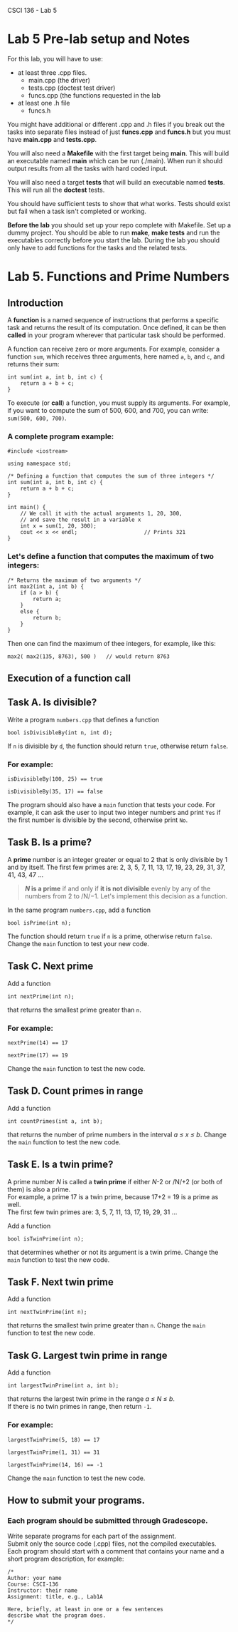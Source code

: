 CSCI 136 - Lab 5

* Lab 5 Pre-lab setup and Notes

For this lab, you will have to use:
- at least three .cpp files.
  - main.cpp (the driver)
  - tests.cpp (doctest test driver)
  - funcs.cpp (the functions requested in the lab
- at least one .h file
  - funcs.h

You might have additional or different  .cpp and .h files if you break out the tasks
into separate files instead of just *funcs.cpp* and *funcs.h* but you
must have *main.cpp* and *tests.cpp*.

You will also need a *Makefile* with the first target being
*main*. This will build an executable named *main* which can be run
(./main). When run it should output results from all the tasks with
hard coded input.

You will also need a target *tests* that will build an executable
named *tests*. This will run all the *doctest* tests.

You should have sufficient tests to show that what works. Tests should
exist but fail when a task isn't completed or working.

*Before the lab* you should set up your repo complete with
Makefile. Set up a dummy project. You should be able to run *make*,
*make tests* and run the executables correctly before you start the
lab. During the lab you should only have to add functions for the
tasks and the related tests.

* Lab 5. Functions and Prime Numbers
  :PROPERTIES:
  :CUSTOM_ID: lab-5-functions-and-prime-numbers
  :END:

[[https://i.imgur.com/xCJ6OFq.jpg]]

** Introduction
   :PROPERTIES:
   :CUSTOM_ID: introduction
   :END:

A *function* is a named sequence of instructions that performs a
specific task and returns the result of its computation. Once defined,
it can be then *called* in your program wherever that particular task
should be performed.

A function can receive zero or more arguments. For example, consider a
function =sum=, which receives three arguments, here named =a=, =b=, and
=c=, and returns their sum:

#+BEGIN_EXAMPLE
    int sum(int a, int b, int c) { 
        return a + b + c;        
    }
#+END_EXAMPLE

To execute (or *call*) a function, you must supply its arguments. For
example, if you want to compute the sum of 500, 600, and 700, you can
write: =sum(500, 600, 700)=.

*** A complete program example:
    :PROPERTIES:
    :CUSTOM_ID: a-complete-program-example
    :END:

#+BEGIN_EXAMPLE
    #include <iostream>

    using namespace std;

    /* Defining a function that computes the sum of three integers */
    int sum(int a, int b, int c) { 
        return a + b + c;          
    }

    int main() {
        // We call it with the actual arguments 1, 20, 300,
        // and save the result in a variable x
        int x = sum(1, 20, 300);  
        cout << x << endl;                     // Prints 321
    }
#+END_EXAMPLE

*** Let's define a function that computes the maximum of two integers:
    :PROPERTIES:
    :CUSTOM_ID: lets-define-a-function-that-computes-the-maximum-of-two-integers
    :END:

#+BEGIN_EXAMPLE
    /* Returns the maximum of two arguments */
    int max2(int a, int b) {
        if (a > b) {
            return a;
        }
        else {
            return b;
        }
    }
#+END_EXAMPLE

Then one can find the maximum of thee integers, for example, like this:

#+BEGIN_EXAMPLE
    max2( max2(135, 8763), 500 )   // would return 8763
#+END_EXAMPLE

** Execution of a function call
   :PROPERTIES:
   :CUSTOM_ID: execution-of-a-function-call
   :END:

[[https://i.imgur.com/1NZjPha.png]]

** Task A. Is divisible?
   :PROPERTIES:
   :CUSTOM_ID: task-a-is-divisible
   :END:

Write a program =numbers.cpp= that defines a function

#+BEGIN_EXAMPLE
    bool isDivisibleBy(int n, int d);
#+END_EXAMPLE

If =n= is divisible by =d=, the function should return =true=, otherwise
return =false=.

*** For example:
    :PROPERTIES:
    :CUSTOM_ID: for-example
    :END:

#+BEGIN_EXAMPLE
    isDivisibleBy(100, 25) == true
#+END_EXAMPLE

#+BEGIN_EXAMPLE
    isDivisibleBy(35, 17) == false
#+END_EXAMPLE

The program should also have a =main= function that tests your code. For
example, it can ask the user to input two integer numbers and print
=Yes= if the first number is divisible by the second, otherwise print
=No=.

** Task B. Is a prime?
   :PROPERTIES:
   :CUSTOM_ID: task-b-is-a-prime
   :END:

A *prime* number is an integer greater or equal to 2 that is only
divisible by 1 and by itself. The first few primes are: 2, 3, 5, 7, 11,
13, 17, 19, 23, 29, 31, 37, 41, 43, 47 ...

#+BEGIN_QUOTE
  */N/ is a prime* if and only if *it is not divisible* evenly by any of
  the numbers from 2 to /N/−1. Let's implement this decision as a
  function.
#+END_QUOTE

In the same program =numbers.cpp=, add a function

#+BEGIN_EXAMPLE
    bool isPrime(int n);
#+END_EXAMPLE

The function should return =true= if =n= is a prime, otherwise return
=false=. Change the =main= function to test your new code.

** Task C. Next prime
   :PROPERTIES:
   :CUSTOM_ID: task-c-next-prime
   :END:

Add a function

#+BEGIN_EXAMPLE
    int nextPrime(int n);
#+END_EXAMPLE

that returns the smallest prime greater than =n=.

*** For example:
    :PROPERTIES:
    :CUSTOM_ID: for-example-1
    :END:

#+BEGIN_EXAMPLE
    nextPrime(14) == 17
#+END_EXAMPLE

#+BEGIN_EXAMPLE
    nextPrime(17) == 19
#+END_EXAMPLE

Change the =main= function to test the new code.

** Task D. Count primes in range
   :PROPERTIES:
   :CUSTOM_ID: task-d-count-primes-in-range
   :END:

Add a function

#+BEGIN_EXAMPLE
    int countPrimes(int a, int b);
#+END_EXAMPLE

that returns the number of prime numbers in the interval /a ≤ x ≤ b/.
Change the =main= function to test the new code.

** Task E. Is a twin prime?
   :PROPERTIES:
   :CUSTOM_ID: task-e-is-a-twin-prime
   :END:

A prime number /N/ is called a *twin prime* if either /N/-2 or /N/+2 (or
both of them) is also a prime.\\
For example, a prime 17 is a twin prime, because 17+2 = 19 is a prime as
well.\\
The first few twin primes are: 3, 5, 7, 11, 13, 17, 19, 29, 31 ...

Add a function

#+BEGIN_EXAMPLE
    bool isTwinPrime(int n);
#+END_EXAMPLE

that determines whether or not its argument is a twin prime. Change the
=main= function to test the new code.

** Task F. Next twin prime
   :PROPERTIES:
   :CUSTOM_ID: task-f-next-twin-prime
   :END:

Add a function

#+BEGIN_EXAMPLE
    int nextTwinPrime(int n);
#+END_EXAMPLE

that returns the smallest twin prime greater than =n=. Change the =main=
function to test the new code.

** Task G. Largest twin prime in range
   :PROPERTIES:
   :CUSTOM_ID: task-g-largest-twin-prime-in-range
   :END:

Add a function

#+BEGIN_EXAMPLE
    int largestTwinPrime(int a, int b);
#+END_EXAMPLE

that returns the largest twin prime in the range /a ≤ N ≤ b/.\\
If there is no twin primes in range, then return =-1=.

*** For example:
    :PROPERTIES:
    :CUSTOM_ID: for-example-2
    :END:

#+BEGIN_EXAMPLE
    largestTwinPrime(5, 18) == 17
#+END_EXAMPLE

#+BEGIN_EXAMPLE
    largestTwinPrime(1, 31) == 31
#+END_EXAMPLE

#+BEGIN_EXAMPLE
    largestTwinPrime(14, 16) == -1
#+END_EXAMPLE

Change the =main= function to test the new code.

** How to submit your programs.
   :PROPERTIES:
   :CUSTOM_ID: how-to-submit-your-programs
   :END:

*** Each program should be submitted through Gradescope.
    :PROPERTIES:
    :CUSTOM_ID: each-program-should-be-submitted-through-gradescope
    :END:

Write separate programs for each part of the assignment.\\
Submit only the source code (.cpp) files, not the compiled
executables.\\
Each program should start with a comment that contains your name and a
short program description, for example:

#+BEGIN_EXAMPLE
    /*
    Author: your name
    Course: CSCI-136
    Instructor: their name
    Assignment: title, e.g., Lab1A

    Here, briefly, at least in one or a few sentences
    describe what the program does.
    */
#+END_EXAMPLE

\\
